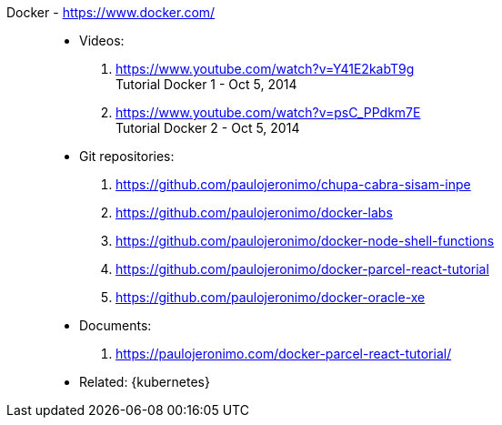 [#docker]#Docker# - https://www.docker.com/::
* Videos:
. https://www.youtube.com/watch?v=Y41E2kabT9g +
  Tutorial Docker 1 - Oct 5, 2014
. https://www.youtube.com/watch?v=psC_PPdkm7E +
  Tutorial Docker 2 - Oct 5, 2014
* Git repositories:
. https://github.com/paulojeronimo/chupa-cabra-sisam-inpe
. https://github.com/paulojeronimo/docker-labs
. https://github.com/paulojeronimo/docker-node-shell-functions
. https://github.com/paulojeronimo/docker-parcel-react-tutorial
. https://github.com/paulojeronimo/docker-oracle-xe
* Documents:
. https://paulojeronimo.com/docker-parcel-react-tutorial/
* Related: {kubernetes}
